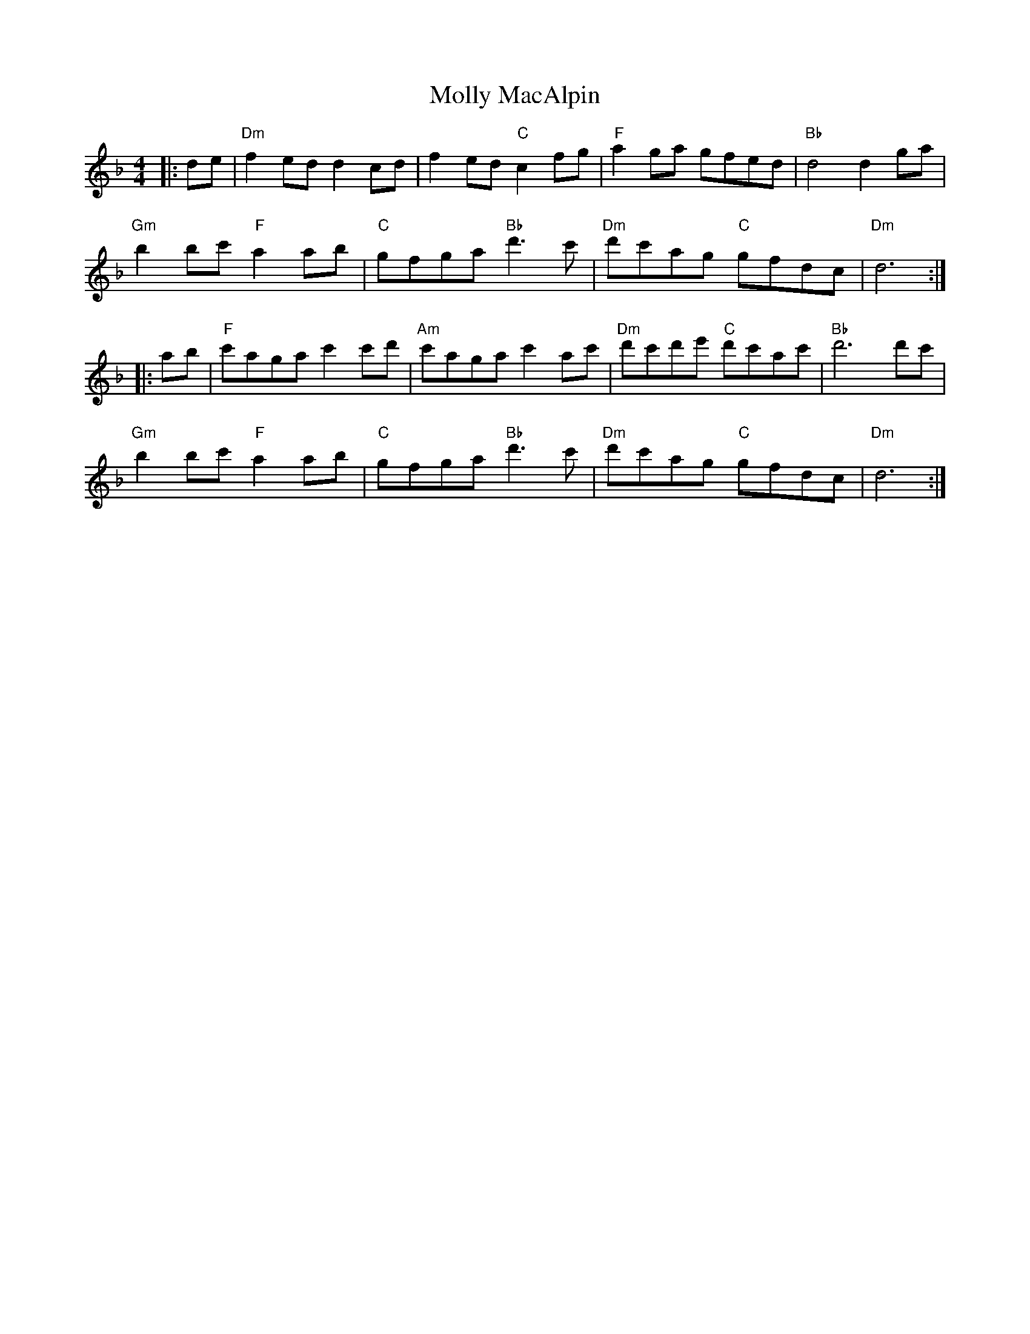 X: 27465
T: Molly MacAlpin
R: barndance
M: 4/4
K: Dminor
|:de|"Dm" f2 ed d2 cd|f2 ed "C"c2 fg|"F"a2 ga gfed|"Bb"d4 d2 ga|
"Gm" b2 bc' "F"a2 ab|"C"gfga "Bb"d'3 c'|"Dm"d'c'ag "C"gfdc|"Dm"d6:|
|:ab|"F"c'aga c'2 c'd'|"Am"c'aga c'2 ac'|"Dm"d'c'd'e' "C"d'c'ac'|"Bb"d'6 d'c'|
"Gm"b2 bc' "F"a2 ab|"C"gfga "Bb"d'3 c'|"Dm"d'c'ag "C"gfdc|"Dm"d6:|

